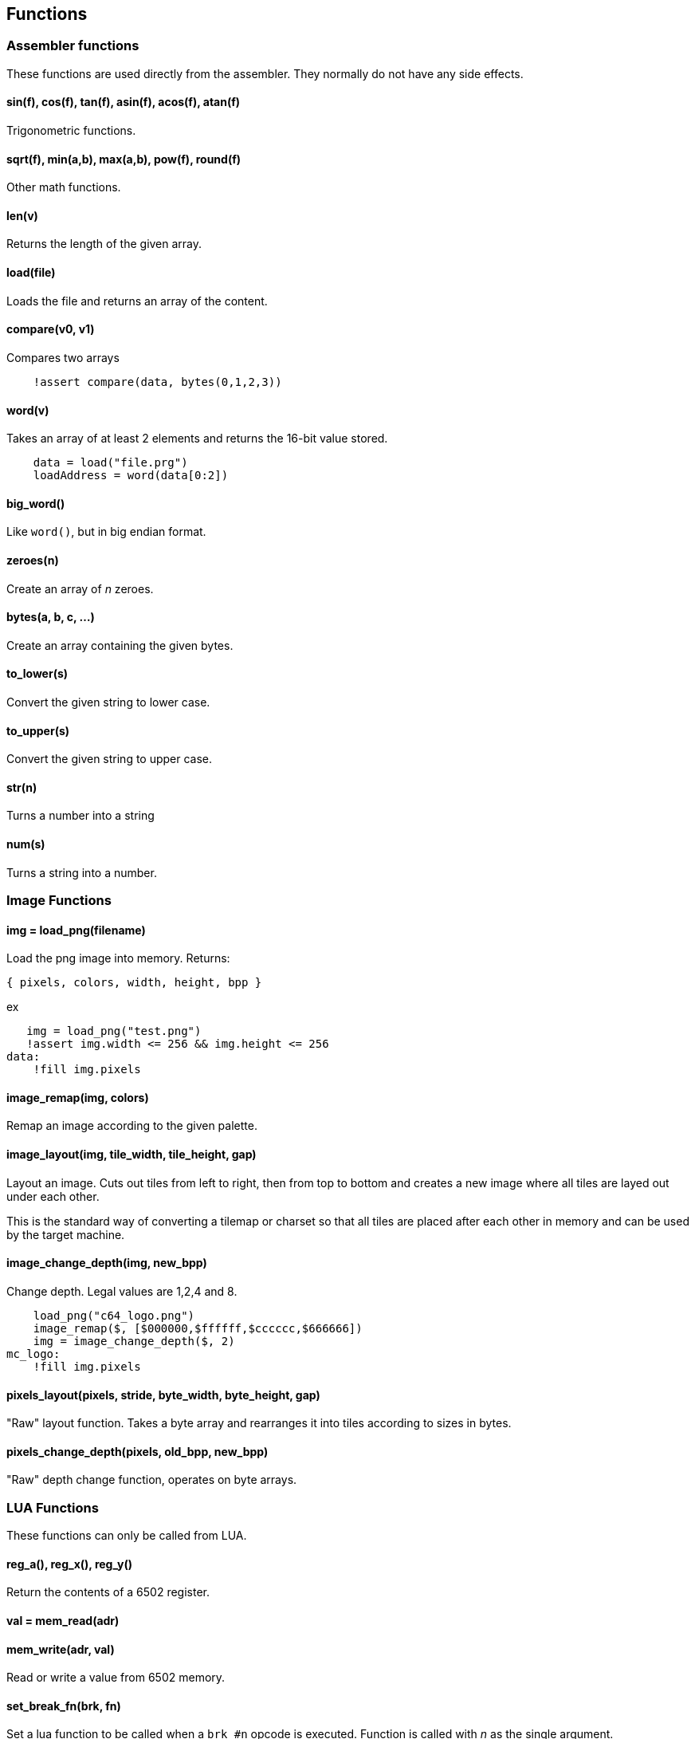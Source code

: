 == Functions

=== Assembler functions

These functions are used directly from the assembler. They
normally do not have any side effects.

==== sin(f), cos(f), tan(f), asin(f), acos(f), atan(f)

Trigonometric functions.

==== sqrt(f), min(a,b), max(a,b), pow(f), round(f)

Other math functions.

==== len(v)

Returns the length of the given array.

==== load(file)

Loads the file and returns an array of the content.

==== compare(v0, v1)

Compares two arrays

----
    !assert compare(data, bytes(0,1,2,3))

----

==== word(v)

Takes an array of at least 2 elements and returns the 16-bit
value stored.

----
    data = load("file.prg")
    loadAddress = word(data[0:2])
----

==== big_word()

Like `word()`, but in big endian format.

==== zeroes(n)

Create an array of _n_ zeroes.

==== bytes(a, b, c, ...)

Create an array containing the given bytes.

==== to_lower(s)

Convert the given string to lower case.

==== to_upper(s)

Convert the given string to upper case.

==== str(n)

Turns a number into a string

==== num(s)

Turns a string into a number.

=== Image Functions

==== img = load_png(filename)

Load the png image into memory. Returns:

`{ pixels, colors, width, height, bpp }`

ex

[source,ca65]
----
   img = load_png("test.png")
   !assert img.width <= 256 && img.height <= 256
data:
    !fill img.pixels 
----

==== image_remap(img, colors)

Remap an image according to the given palette.

==== image_layout(img, tile_width, tile_height, gap)

Layout an image. Cuts out tiles from left to right, then from top to
bottom and creates a new image where all tiles are layed out under each
other.

This is the standard way of converting a tilemap or charset so that all
tiles are placed after each other in memory and can be used by the target
machine.

==== image_change_depth(img, new_bpp)

Change depth. Legal values are 1,2,4 and 8.

[source,ca65]
----
    load_png("c64_logo.png")
    image_remap($, [$000000,$ffffff,$cccccc,$666666])
    img = image_change_depth($, 2)
mc_logo:
    !fill img.pixels
----

==== pixels_layout(pixels, stride, byte_width, byte_height, gap)

"Raw" layout function. Takes a byte array and rearranges it into tiles according to sizes in bytes.

==== pixels_change_depth(pixels, old_bpp, new_bpp)

"Raw" depth change function, operates on byte arrays.

=== LUA Functions

These functions can only be called from LUA.

==== reg_a(), reg_x(), reg_y()

Return the contents of a 6502 register.

==== val = mem_read(adr)

==== mem_write(adr, val)

Read or write a value from 6502 memory.

==== set_break_fn(brk, fn)

Set a lua function to be called when a `brk #n` opcode is executed.
Function is called with _n_ as the single argument.

[source,ca65]
----
%{
    set_break_fn(5, function(b)
        print("Break executed")
    end)
}%

    brk #5
----

==== map_bank_read(hi_adr, len, fn)

If the emulator reads memory between `hi_adr&lt;&lt;8` and
`hi_adr&lt;&lt;8 + len*256), call the given function.

[source,ca65]
----
; Map $f000 - $ffff to funtion that just returns $55
%{
    map_bank_read(0xf0, 16, function(adr)
        return 0x55
    end)
}%
----

==== map_bank_write(hi_adr, len, fn)

If the emulator writes memory between `hi_adr&lt;&lt;8` and
`hi_adr&lt;&lt;8 + len*256`, call the given function.

==== map_bank_read(hi_adr, len, bank)

If the emulator reads memory between `hi_adr&lt;&lt;8` and
`hi_adr&lt;&lt;8 + len*256`, map the access to the given _bank_.

A bank is taken as the top byte of a 24-bit address. When this
function is called, the list of sections is searched for a
start address of `bank&lt;&lt;16`, and this section is mapped to
`hi_adr&lt;&lt;8`.

[source,ca65]
----
    ; Emulate bank switching. Bank is selected by writing
    ; to address $01. Bank is mapped to $a000
%{
    -- Intercept writes to zero page
    map_bank_write(0, 1, function(adr, val)
        -- Always write through
        mem_write(adr, val)
        if adr == 0x01 then
            map_bank_read(0xa0, 1, val)
        end
    end)
}%

    ; Load bank #3 and jsr to it
    lda #3
    sta $01
    jsr $a000
----
